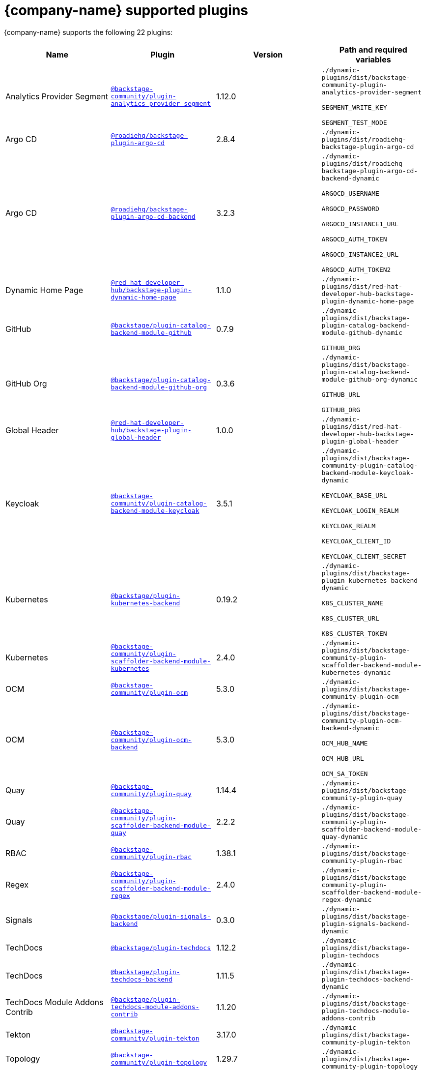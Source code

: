 // This page is generated! Do not edit the .adoc file, but instead run rhdh-supported-plugins.sh to regen this page from the latest plugin metadata.
// cd /path/to/rhdh-documentation; ./modules/dynamic-plugins/rhdh-supported-plugins.sh; ./build/scripts/build.sh; google-chrome titles-generated/main/plugin-rhdh/index.html

= {company-name} supported plugins

{company-name} supports the following 22 plugins:

[%header,cols=4*]
|===
|*Name* |*Plugin* |*Version* |*Path and required variables*
|Analytics Provider Segment  |`https://npmjs.com/package/@backstage-community/plugin-analytics-provider-segment/v/1.12.0[@backstage-community/plugin-analytics-provider-segment]` |1.12.0 
|`./dynamic-plugins/dist/backstage-community-plugin-analytics-provider-segment`

`SEGMENT_WRITE_KEY`

`SEGMENT_TEST_MODE`


|Argo CD  |`https://npmjs.com/package/@roadiehq/backstage-plugin-argo-cd/v/2.8.4[@roadiehq/backstage-plugin-argo-cd]` |2.8.4 
|`./dynamic-plugins/dist/roadiehq-backstage-plugin-argo-cd`


|Argo CD  |`https://npmjs.com/package/@roadiehq/backstage-plugin-argo-cd-backend/v/3.2.3[@roadiehq/backstage-plugin-argo-cd-backend]` |3.2.3 
|`./dynamic-plugins/dist/roadiehq-backstage-plugin-argo-cd-backend-dynamic`

`ARGOCD_USERNAME`

`ARGOCD_PASSWORD`

`ARGOCD_INSTANCE1_URL`

`ARGOCD_AUTH_TOKEN`

`ARGOCD_INSTANCE2_URL`

`ARGOCD_AUTH_TOKEN2`


|Dynamic Home Page  |`https://npmjs.com/package/@red-hat-developer-hub/backstage-plugin-dynamic-home-page/v/1.1.0[@red-hat-developer-hub/backstage-plugin-dynamic-home-page]` |1.1.0 
|`./dynamic-plugins/dist/red-hat-developer-hub-backstage-plugin-dynamic-home-page`


|GitHub  |`https://npmjs.com/package/@backstage/plugin-catalog-backend-module-github/v/0.7.9[@backstage/plugin-catalog-backend-module-github]` |0.7.9 
|`./dynamic-plugins/dist/backstage-plugin-catalog-backend-module-github-dynamic`

`GITHUB_ORG`


|GitHub Org  |`https://npmjs.com/package/@backstage/plugin-catalog-backend-module-github-org/v/0.3.6[@backstage/plugin-catalog-backend-module-github-org]` |0.3.6 
|`./dynamic-plugins/dist/backstage-plugin-catalog-backend-module-github-org-dynamic`

`GITHUB_URL`

`GITHUB_ORG`


|Global Header  |`https://npmjs.com/package/@red-hat-developer-hub/backstage-plugin-global-header/v/1.0.0[@red-hat-developer-hub/backstage-plugin-global-header]` |1.0.0 
|`./dynamic-plugins/dist/red-hat-developer-hub-backstage-plugin-global-header`


|Keycloak  |`https://npmjs.com/package/@backstage-community/plugin-catalog-backend-module-keycloak/v/3.5.1[@backstage-community/plugin-catalog-backend-module-keycloak]` |3.5.1 
|`./dynamic-plugins/dist/backstage-community-plugin-catalog-backend-module-keycloak-dynamic`

`KEYCLOAK_BASE_URL`

`KEYCLOAK_LOGIN_REALM`

`KEYCLOAK_REALM`

`KEYCLOAK_CLIENT_ID`

`KEYCLOAK_CLIENT_SECRET`


|Kubernetes  |`https://npmjs.com/package/@backstage/plugin-kubernetes-backend/v/0.19.2[@backstage/plugin-kubernetes-backend]` |0.19.2 
|`./dynamic-plugins/dist/backstage-plugin-kubernetes-backend-dynamic`

`K8S_CLUSTER_NAME`

`K8S_CLUSTER_URL`

`K8S_CLUSTER_TOKEN`


|Kubernetes  |`https://npmjs.com/package/@backstage-community/plugin-scaffolder-backend-module-kubernetes/v/2.4.0[@backstage-community/plugin-scaffolder-backend-module-kubernetes]` |2.4.0 
|`./dynamic-plugins/dist/backstage-community-plugin-scaffolder-backend-module-kubernetes-dynamic`


|OCM  |`https://npmjs.com/package/@backstage-community/plugin-ocm/v/5.3.0[@backstage-community/plugin-ocm]` |5.3.0 
|`./dynamic-plugins/dist/backstage-community-plugin-ocm`


|OCM  |`https://npmjs.com/package/@backstage-community/plugin-ocm-backend/v/5.3.0[@backstage-community/plugin-ocm-backend]` |5.3.0 
|`./dynamic-plugins/dist/backstage-community-plugin-ocm-backend-dynamic`

`OCM_HUB_NAME`

`OCM_HUB_URL`

`OCM_SA_TOKEN`


|Quay  |`https://npmjs.com/package/@backstage-community/plugin-quay/v/1.14.4[@backstage-community/plugin-quay]` |1.14.4 
|`./dynamic-plugins/dist/backstage-community-plugin-quay`


|Quay  |`https://npmjs.com/package/@backstage-community/plugin-scaffolder-backend-module-quay/v/2.2.2[@backstage-community/plugin-scaffolder-backend-module-quay]` |2.2.2 
|`./dynamic-plugins/dist/backstage-community-plugin-scaffolder-backend-module-quay-dynamic`


|RBAC  |`https://npmjs.com/package/@backstage-community/plugin-rbac/v/1.38.1[@backstage-community/plugin-rbac]` |1.38.1 
|`./dynamic-plugins/dist/backstage-community-plugin-rbac`


|Regex  |`https://npmjs.com/package/@backstage-community/plugin-scaffolder-backend-module-regex/v/2.4.0[@backstage-community/plugin-scaffolder-backend-module-regex]` |2.4.0 
|`./dynamic-plugins/dist/backstage-community-plugin-scaffolder-backend-module-regex-dynamic`


|Signals  |`https://npmjs.com/package/@backstage/plugin-signals-backend/v/0.3.0[@backstage/plugin-signals-backend]` |0.3.0 
|`./dynamic-plugins/dist/backstage-plugin-signals-backend-dynamic`


|TechDocs  |`https://npmjs.com/package/@backstage/plugin-techdocs/v/1.12.2[@backstage/plugin-techdocs]` |1.12.2 
|`./dynamic-plugins/dist/backstage-plugin-techdocs`


|TechDocs  |`https://npmjs.com/package/@backstage/plugin-techdocs-backend/v/1.11.5[@backstage/plugin-techdocs-backend]` |1.11.5 
|`./dynamic-plugins/dist/backstage-plugin-techdocs-backend-dynamic`


|TechDocs Module Addons Contrib  |`https://npmjs.com/package/@backstage/plugin-techdocs-module-addons-contrib/v/1.1.20[@backstage/plugin-techdocs-module-addons-contrib]` |1.1.20 
|`./dynamic-plugins/dist/backstage-plugin-techdocs-module-addons-contrib`


|Tekton  |`https://npmjs.com/package/@backstage-community/plugin-tekton/v/3.17.0[@backstage-community/plugin-tekton]` |3.17.0 
|`./dynamic-plugins/dist/backstage-community-plugin-tekton`


|Topology  |`https://npmjs.com/package/@backstage-community/plugin-topology/v/1.29.7[@backstage-community/plugin-topology]` |1.29.7 
|`./dynamic-plugins/dist/backstage-community-plugin-topology`


|===
